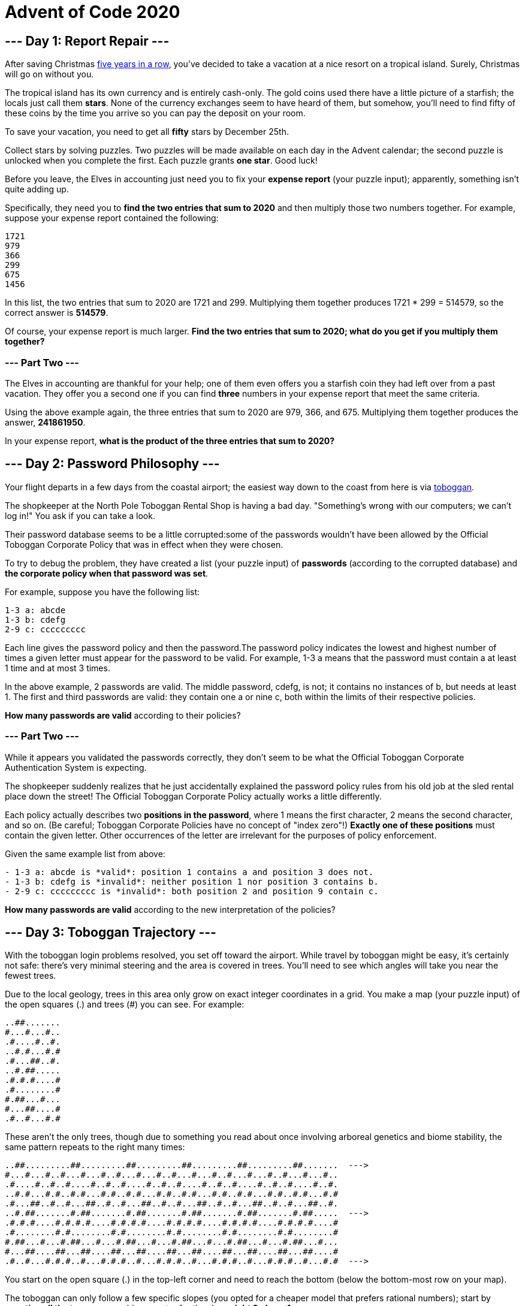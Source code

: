 = Advent of Code 2020

== --- Day 1: Report Repair ---
After saving Christmas
link:https://adventofcode.com/events[five years in a row],
you've decided to take a vacation at a nice resort on a tropical island.
Surely, Christmas will go on without you.

The tropical island has its own currency and is entirely cash-only.
The gold coins used there have a little picture of a starfish; the locals just call them *stars*.
None of the currency exchanges seem to have heard of them, but somehow, you'll need to find fifty of these coins
by the time you arrive so you can pay the deposit on your room.

To save your vacation, you need to get all *fifty* stars by December 25th.

Collect stars by solving puzzles. Two puzzles will be made available on each day in the Advent calendar;
the second puzzle is unlocked when you complete the first. Each puzzle grants *one star*. Good luck!

Before you leave, the Elves in accounting just need you to fix your *expense report* (your puzzle input);
apparently, something isn't quite adding up.

Specifically, they need you to *find the two entries that sum to 2020* and then multiply those two numbers together.
For example, suppose your expense report contained the following:
----
1721
979
366
299
675
1456
----
In this list, the two entries that sum to 2020 are 1721 and 299.
Multiplying them together produces 1721 * 299 = 514579, so the correct answer is *514579*.

Of course, your expense report is much larger. *Find the two entries that sum to 2020;
what do you get if you multiply them together?*

=== --- Part Two ---
The Elves in accounting are thankful for your help;
one of them even offers you a starfish coin they had left over from a past vacation.
They offer you a second one if you can find *three* numbers in your expense report that meet the same criteria.

Using the above example again, the three entries that sum to 2020 are 979, 366, and 675.
Multiplying them together produces the answer, *241861950*.

In your expense report, *what is the product of the three entries that sum to 2020?*

== --- Day 2: Password Philosophy ---
Your flight departs in a few days from the coastal airport;
the easiest way down to the coast from here is via link:https://en.wikipedia.org/wiki/Toboggan[toboggan].

The shopkeeper at the North Pole Toboggan Rental Shop is having a bad day.
"Something's wrong with our computers; we can't log in!" You ask if you can take a look.

Their password database seems to be a little corrupted:some of the passwords wouldn't have been allowed by
the Official Toboggan Corporate Policy that was in effect when they were chosen.

To try to debug the problem, they have created a list (your puzzle input) of *passwords*
(according to the corrupted database) and *the corporate policy when that password was set*.

For example, suppose you have the following list:
----
1-3 a: abcde
1-3 b: cdefg
2-9 c: ccccccccc
----
Each line gives the password policy and then the password.The password policy indicates the lowest and highest
number of times a given letter must appear for the password to be valid.
For example, 1-3 a means that the password must contain a at least 1 time and at most 3 times.

In the above example, 2 passwords are valid. The middle password, cdefg, is not;
it contains no instances of b, but needs at least 1. The first and third passwords are valid:
they contain one a or nine c, both within the limits of their respective policies.

*How many passwords are valid* according to their policies?

=== --- Part Two ---
While it appears you validated the passwords correctly, they don't seem to be what the
Official Toboggan Corporate Authentication System is expecting.

The shopkeeper suddenly realizes that he just accidentally explained the password policy rules
from his old job at the sled rental place down the street!
The Official Toboggan Corporate Policy actually works a little differently.

Each policy actually describes two *positions in the password*, where 1 means the first character,
2 means the second character, and so on. (Be careful; Toboggan Corporate Policies have no concept of "index zero"!)
*Exactly one of these positions* must contain the given letter.
Other occurrences of the letter are irrelevant for the purposes of policy enforcement.

Given the same example list from above:
----
- 1-3 a: abcde is *valid*: position 1 contains a and position 3 does not.
- 1-3 b: cdefg is *invalid*: neither position 1 nor position 3 contains b.
- 2-9 c: ccccccccc is *invalid*: both position 2 and position 9 contain c.
----
*How many passwords are valid* according to the new interpretation of the policies?

== --- Day 3: Toboggan Trajectory ---
With the toboggan login problems resolved, you set off toward the airport.
While travel by toboggan might be easy, it's certainly not safe:
there's very minimal steering and the area is covered in trees.
You'll need to see which angles will take you near the fewest trees.

Due to the local geology, trees in this area only grow on exact integer coordinates in a grid.
You make a map (your puzzle input) of the open squares (.) and trees (#) you can see. For example:
----
..##.......
#...#...#..
.#....#..#.
..#.#...#.#
.#...##..#.
..#.##.....
.#.#.#....#
.#........#
#.##...#...
#...##....#
.#..#...#.#
----
These aren't the only trees, though
due to something you read about once involving arboreal genetics and biome stability,
the same pattern repeats to the right many times:

----
..##.........##.........##.........##.........##.........##.......  --->
#...#...#..#...#...#..#...#...#..#...#...#..#...#...#..#...#...#..
.#....#..#..#....#..#..#....#..#..#....#..#..#....#..#..#....#..#.
..#.#...#.#..#.#...#.#..#.#...#.#..#.#...#.#..#.#...#.#..#.#...#.#
.#...##..#..#...##..#..#...##..#..#...##..#..#...##..#..#...##..#.
..#.##.......#.##.......#.##.......#.##.......#.##.......#.##.....  --->
.#.#.#....#.#.#.#....#.#.#.#....#.#.#.#....#.#.#.#....#.#.#.#....#
.#........#.#........#.#........#.#........#.#........#.#........#
#.##...#...#.##...#...#.##...#...#.##...#...#.##...#...#.##...#...
#...##....##...##....##...##....##...##....##...##....##...##....#
.#..#...#.#.#..#...#.#.#..#...#.#.#..#...#.#.#..#...#.#.#..#...#.#  --->
----
You start on the open square (.) in the top-left corner and need to reach the bottom
(below the bottom-most row on your map).

The toboggan can only follow a few specific slopes (you opted for a cheaper model that prefers rational numbers);
start by *counting all the trees* you would encounter for the slope *right 3, down 1*:

From your starting position at the top-left, check the position that is right 3 and down 1.
Then, check the position that is right 3 and down 1 from there, and so on until you go past the bottom of the map.

The locations you'd check in the above example are marked here with *O* where there was an open square and *X* where
there was a tree:
----
..##.........##.........##.........##.........##.........##.......  --->
#..O#...#..#...#...#..#...#...#..#...#...#..#...#...#..#...#...#..
.#....X..#..#....#..#..#....#..#..#....#..#..#....#..#..#....#..#.
..#.#...#O#..#.#...#.#..#.#...#.#..#.#...#.#..#.#...#.#..#.#...#.#
.#...##..#..X...##..#..#...##..#..#...##..#..#...##..#..#...##..#.
..#.##.......#.X#.......#.##.......#.##.......#.##.......#.##.....  --->
.#.#.#....#.#.#.#.O..#.#.#.#....#.#.#.#....#.#.#.#....#.#.#.#....#
.#........#.#........X.#........#.#........#.#........#.#........#
#.##...#...#.##...#...#.X#...#...#.##...#...#.##...#...#.##...#...
#...##....##...##....##...#X....##...##....##...##....##...##....#
.#..#...#.#.#..#...#.#.#..#...X.#.#..#...#.#.#..#...#.#.#..#...#.#  --->
----
In this example, traversing the map using this slope would cause you to encounter 7 trees.

Starting at the top-left corner of your map and following a slope of right 3 and down 1,
*how many trees would you encounter?*

=== --- Part Two ---
Time to check the rest of the slopes - you need to minimize the probability of a sudden arboreal stop, after all.

Determine the number of trees you would encounter if, for each of the following slopes,
you start at the top-left corner and traverse the map all the way to the bottom:
----
- Right 1, down 1.
- Right 3, down 1. (This is the slope you already checked.)
- Right 5, down 1.
- Right 7, down 1.
- Right 1, down 2.
----
In the above example, these slopes would find 2, 7, 3, 4, and 2 tree(s) respectively;
multiplied together, these produce the answer 336.

*What do you get if you multiply together the number of trees encountered on each of the listed slopes?*

== --- Day 4: Passport Processing ---
You arrive at the airport only to realize that you grabbed your North Pole Credentials instead of your passport.
While these documents are extremely similar, North Pole Credentials aren't issued by a country and therefore
aren't actually valid documentation for travel in most of the world.

It seems like you're not the only one having problems, though;
a very long line has formed for the automatic passport scanners, and the delay could upset your travel itinerary.

Due to some questionable network security,
you realize you might be able to solve both of these problems at the same time.

The automatic passport scanners are slow because they're having trouble *detecting which passports
have all required fields*. The expected fields are as follows:
----
- byr (Birth Year)
- iyr (Issue Year)
- eyr (Expiration Year)
- hgt (Height)
- hcl (Hair Color)
- ecl (Eye Color)
- pid (Passport ID)
- cid (Country ID)
----
Passport data is validated in batch files (your puzzle input). Each passport is represented as a sequence of
key:value pairs separated by spaces or newlines. Passports are separated by blank lines.

Here is an example batch file containing four passports:
----
ecl:gry pid:860033327 eyr:2020 hcl:#fffffd
byr:1937 iyr:2017 cid:147 hgt:183cm

iyr:2013 ecl:amb cid:350 eyr:2023 pid:028048884
hcl:#cfa07d byr:1929

hcl:#ae17e1 iyr:2013
eyr:2024
ecl:brn pid:760753108 byr:1931
hgt:179cm

hcl:#cfa07d eyr:2025 pid:166559648
iyr:2011 ecl:brn hgt:59in
----
The first passport is *valid* - all eight fields are present.
The second passport is *invalid* - it is missing hgt (the Height field).

The third passport is interesting; the *only missing field* is cid, so it looks like data from North Pole Credentials,
not a passport at all! Surely, nobody would mind if you made the system temporarily ignore missing cid fields.
Treat this "passport" as *valid*.

The fourth passport is missing two fields, cid and byr. Missing cid is fine, but missing any other field is not,
so this passport is *invalid*.

According to the above rules, your improved system would report *2* valid passports.

Count the number of *valid* passports - those that have all required fields.
Treat cid as optional. *In your batch file, how many passports are valid?*

=== --- Part Two ---
The line is moving more quickly now, but you overhear airport security talking about how passports with invalid data
are getting through. Better add some data validation, quick!

You can continue to ignore the cid field, but each other field has strict rules about what values are valid
for automatic validation:
----
- byr (Birth Year) - four digits; at least 1920 and at most 2002.
- iyr (Issue Year) - four digits; at least 2010 and at most 2020.
- eyr (Expiration Year) - four digits; at least 2020 and at most 2030.
- hgt (Height) - a number followed by either cm or in:
   - If cm, the number must be at least 150 and at most 193.
   - If in, the number must be at least 59 and at most 76.
- hcl (Hair Color) - a # followed by exactly six characters 0-9 or a-f.
- ecl (Eye Color) - exactly one of: amb blu brn gry grn hzl oth.
- pid (Passport ID) - a nine-digit number, including leading zeroes.
- cid (Country ID) - ignored, missing or not.
----
Your job is to count the passports where all required fields are both *present* and *valid* according to the above rules.
Here are some example values:
----
byr valid:   2002
byr invalid: 2003

hgt valid:   60in
hgt valid:   190cm
hgt invalid: 190in
hgt invalid: 190

hcl valid:   #123abc
hcl invalid: #123abz
hcl invalid: 123abc

ecl valid:   brn
ecl invalid: wat

pid valid:   000000001
pid invalid: 0123456789
----
Here are some invalid passports:
----
eyr:1972 cid:100
hcl:#18171d ecl:amb hgt:170 pid:186cm iyr:2018 byr:1926

iyr:2019
hcl:#602927 eyr:1967 hgt:170cm
ecl:grn pid:012533040 byr:1946

hcl:dab227 iyr:2012
ecl:brn hgt:182cm pid:021572410 eyr:2020 byr:1992 cid:277

hgt:59cm ecl:zzz
eyr:2038 hcl:74454a iyr:2023
pid:3556412378 byr:2007
----
Here are some valid passports:
----
pid:087499704 hgt:74in ecl:grn iyr:2012 eyr:2030 byr:1980
hcl:#623a2f

eyr:2029 ecl:blu cid:129 byr:1989
iyr:2014 pid:896056539 hcl:#a97842 hgt:165cm

hcl:#888785
hgt:164cm byr:2001 iyr:2015 cid:88
pid:545766238 ecl:hzl
eyr:2022

iyr:2010 hgt:158cm hcl:#b6652a ecl:blu byr:1944 eyr:2021 pid:093154719
----
Count the number of *valid* passports - those that have all required fields *and valid values*.
Continue to treat cid as optional. *In your batch file, how many passports are valid?*

== --- Day 5: Binary Boarding ---
You board your plane only to discover a new problem: you dropped your boarding pass!
You aren't sure which seat is yours, and all of the flight attendants are busy with the flood of people
that suddenly made it through passport control.

You write a quick program to use your phone's camera to scan all of the nearby boarding passes (your puzzle input);
perhaps you can find your seat through process of elimination.

Instead of link:https://www.youtube.com/watch?v=oAHbLRjF0vo[zones or groups],
this airline uses *binary space partitioning* to seat people.
A seat might be specified like FBFBBFFRLR, where F means "front", B means "back", L means "left", and R means "right".

The first 7 characters will either be F or B; these specify exactly one of the *128 rows* on the plane
(numbered 0 through 127). Each letter tells you which half of a region the given seat is in.
Start with the whole list of rows; the first letter indicates whether the seat is
in the *front* (0 through 63) or the *back* (64 through 127).
The next letter indicates which half of that region the seat is in, and so on until you're left with exactly one row.

For example, consider just the first seven characters of FBFBBFFRLR:
----
- Start by considering the whole range, rows 0 through 127.
- F means to take the *lower half*, keeping rows 0 through 63.
- B means to take the *upper half*, keeping rows 32 through 63.
- F means to take the *lower half*, keeping rows 32 through 47.
- B means to take the *upper half*, keeping rows 40 through 47.
- B keeps rows 44 through 47.
- F keeps rows 44 through 45.
- The final F keeps the lower of the two, *row 44*.
----
The last three characters will be either L or R; these specify exactly one of the *8 columns* of seats on the plane
(numbered 0 through 7). The same process as above proceeds again, this time with only three steps.
L means to keep the *lower half*, while R means to keep the *upper half*.

For example, consider just the last 3 characters of FBFBBFFRLR:
----
- Start by considering the whole range, columns 0 through 7.
- R means to take the *upper half*, keeping columns 4 through 7.
- L means to take the *lower half*, keeping columns 4 through 5.
- The final R keeps the upper of the two, *column 5*.
----
So, decoding FBFBBFFRLR reveals that it is the seat at *row 44, column 5*.

Every seat also has a unique *seat ID*: multiply the row by 8, then add the column.
In this example, the seat has ID 44 * 8 + 5 = *357*.

Here are some other boarding passes:
----
- BFFFBBFRRR: row 70, column 7, seat ID 567.
- FFFBBBFRRR: row 14, column 7, seat ID 119.
- BBFFBBFRLL: row 102, column 4, seat ID 820.
----
As a sanity check, look through your list of boarding passes. *What is the highest seat ID on a boarding pass?*